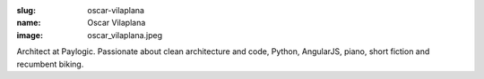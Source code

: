 :slug: oscar-vilaplana
:name: Oscar Vilaplana
:image: oscar_vilaplana.jpeg


Architect at Paylogic. Passionate about clean architecture and code, Python, AngularJS, piano, short fiction and recumbent biking.
